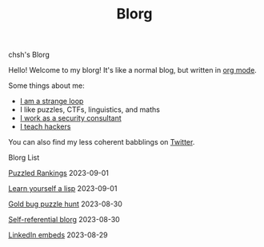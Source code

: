 #+OPTIONS: toc:nil num:nil
#+TITLE: Blorg
#+options: title:nil

#+begin_window-title
chsh's Blorg
#+end_window-title

#+begin_window
[[./images/christmas-kacheek.png]]
Hello! Welcome to my blorg! It's like a normal blog, but written in [[https://orgmode.org/][org mode]].

Some things about me:
- [[https://en.wikipedia.org/wiki/G%C3%B6del,_Escher,_Bach][I am a strange loop]]
- I like puzzles, CTFs, linguistics, and maths
- [[https://au.linkedin.com/in/chuanshu-jiang-25aa88184][I work as a security consultant]]
- [[https://haxx.group/][I teach hackers]]

You can also find my less coherent babblings on [[https://twitter.com/0xchsh][Twitter]].
#+end_window

#+begin_window-title
Blorg List
#+end_window-title
#+begin_blorg-list

[[./blogs/gardner-best.html][Puzzled Rankings]]
2023-09-01

[[./blogs/lisp.html][Learn yourself a lisp]]
2023-09-01

[[./blogs/goldbug-2023.html][Gold bug puzzle hunt]]
2023-08-30

[[./blogs/self-ref.html][Self-referential blorg]]
2023-08-30

[[./blogs/29082023-linkedin-embeds.html][LinkedIn embeds]]
2023-08-29

#+end_blorg-list
